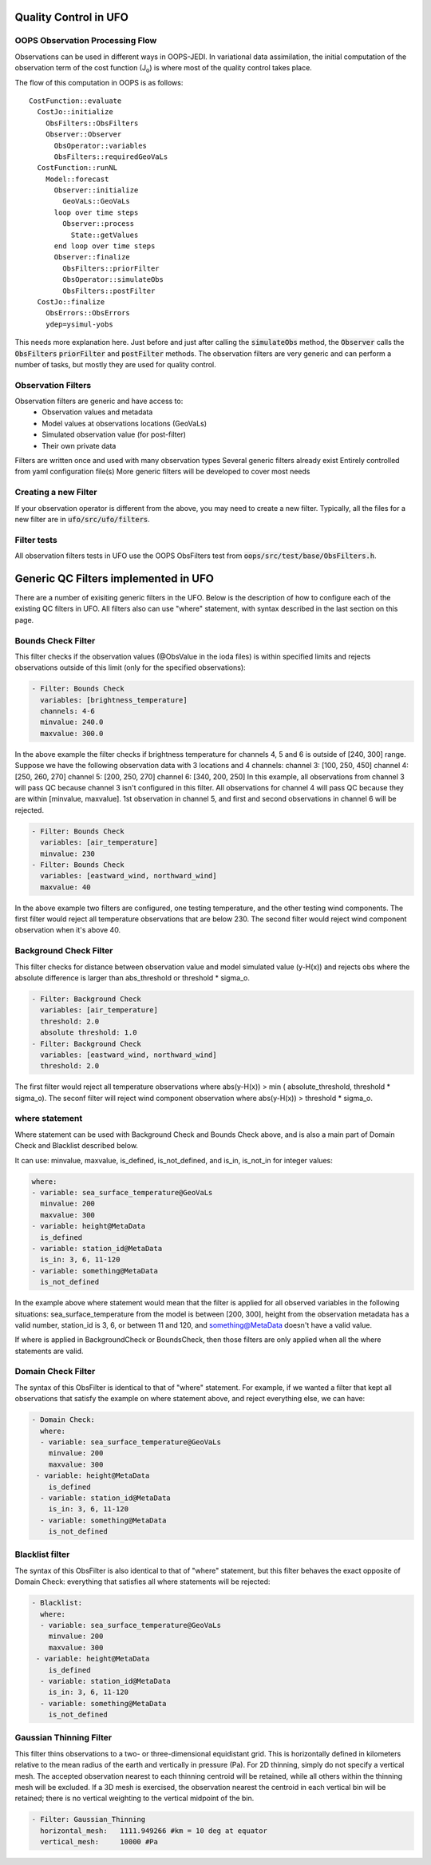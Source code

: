 .. _top-ufo-qc:

Quality Control in UFO
======================

OOPS Observation Processing Flow
--------------------------------

Observations can be used in different ways in OOPS-JEDI. In variational data assimilation,
the initial computation of the observation term of the cost function (J\ :sub:`o`) is where
most of the quality control takes place.

The flow of this computation in OOPS is as follows::

  CostFunction::evaluate
    CostJo::initialize
      ObsFilters::ObsFilters
      Observer::Observer
        ObsOperator::variables
        ObsFilters::requiredGeoVaLs
    CostFunction::runNL
      Model::forecast
        Observer::initialize
          GeoVaLs::GeoVaLs
        loop over time steps
          Observer::process
            State::getValues
        end loop over time steps
        Observer::finalize
          ObsFilters::priorFilter
          ObsOperator::simulateObs
          ObsFilters::postFilter
    CostJo::finalize
      ObsErrors::ObsErrors
      ydep=ysimul-yobs

This needs more explanation here. Just before and just after calling the :code:`simulateObs`
method, the :code:`Observer` calls the :code:`ObsFilters` :code:`priorFilter` and
:code:`postFilter` methods. The observation filters are very generic and can perform a
number of tasks, but mostly they are used for quality control.

Observation Filters
-------------------

Observation filters are generic and have access to:
 - Observation values and metadata
 - Model values at observations locations (GeoVaLs)
 - Simulated observation value (for post-filter)
 - Their own private data

Filters are written once and used with many observation types
Several generic filters already exist
Entirely controlled from yaml configuration file(s)
More generic filters will be developed to cover most needs

Creating a new Filter
---------------------

If your observation operator is different from the above, you may need to create a new
filter. Typically, all the files for a new filter are in :code:`ufo/src/ufo/filters`.

Filter tests
------------

All observation filters tests in UFO use the OOPS ObsFilters test from
:code:`oops/src/test/base/ObsFilters.h`.

Generic QC Filters implemented in UFO
=====================================

There are a number of exisiting generic filters in the UFO.
Below is the description of how to configure each of the existing QC filters in UFO. All filters also can use "where" statement, with syntax described in the last section on this page.

Bounds Check Filter
------------------------------

This filter checks if the observation values (@ObsValue in the ioda files) is within specified limits and rejects observations outside of this limit (only for the specified observations):

.. code:: yaml

   - Filter: Bounds Check
     variables: [brightness_temperature]
     channels: 4-6
     minvalue: 240.0
     maxvalue: 300.0

In the above example the filter checks if brightness temperature for channels 4, 5 and 6 is outside of [240, 300] range. Suppose we have the following observation data with 3 locations and 4 channels:
channel 3: [100, 250, 450]
channel 4: [250, 260, 270]
channel 5: [200, 250, 270]
channel 6: [340, 200, 250]
In this example, all observations from channel 3 will pass QC because channel 3 isn't configured in this filter. All observations for channel 4 will pass QC because they are within [minvalue, maxvalue]. 1st observation in channel 5, and first and second observations in channel 6 will be rejected.

.. code:: yaml

   - Filter: Bounds Check
     variables: [air_temperature]
     minvalue: 230
   - Filter: Bounds Check
     variables: [eastward_wind, northward_wind]
     maxvalue: 40

In the above example two filters are configured, one testing temperature, and the other testing wind components. The first filter would reject all temperature observations that are below 230. The second filter would reject wind component observation when it's above 40.

Background Check Filter
------------------------

This filter checks for distance between observation value and model simulated value (y-H(x)) and rejects obs where the absolute difference is larger than abs_threshold or threshold * sigma_o.

.. code:: yaml

    - Filter: Background Check
      variables: [air_temperature]
      threshold: 2.0
      absolute threshold: 1.0
    - Filter: Background Check
      variables: [eastward_wind, northward_wind]
      threshold: 2.0

The first filter would reject all temperature observations where abs(y-H(x)) > min ( absolute_threshold, threshold * sigma_o). The seconf filter will reject wind component observation where abs(y-H(x)) > threshold * sigma_o.

where statement
-------------------

Where statement can be used with Background Check and Bounds Check above, and is also a main part of Domain Check and Blacklist described below.

It can use: minvalue, maxvalue, is_defined, is_not_defined, and is_in, is_not_in for integer values:

.. code:: yaml

   where:
   - variable: sea_surface_temperature@GeoVaLs
     minvalue: 200
     maxvalue: 300
   - variable: height@MetaData
     is_defined
   - variable: station_id@MetaData
     is_in: 3, 6, 11-120
   - variable: something@MetaData
     is_not_defined

In the example above where statement would mean that the filter is applied for all observed variables in the following situations: sea_surface_temperature from the model is between [200, 300], height from the observation metadata has a valid number, station_id is 3, 6, or between 11 and 120, and something@MetaData doesn't have a valid value.

If where is applied in BackgroundCheck or BoundsCheck, then those filters are only applied when all the where statements are valid.

Domain Check Filter
--------------------

The syntax of this ObsFilter is identical to that of "where" statement. For example, if we wanted a filter that kept all observations that satisfy the example on where statement above, and reject everything else, we can have:

.. code:: yaml

   - Domain Check:
     where:
     - variable: sea_surface_temperature@GeoVaLs
       minvalue: 200
       maxvalue: 300
    - variable: height@MetaData
       is_defined
     - variable: station_id@MetaData
       is_in: 3, 6, 11-120
     - variable: something@MetaData
       is_not_defined

Blacklist filter
-----------------

The syntax of this ObsFilter is also identical to that of "where" statement, but this filter behaves the exact opposite of Domain Check: everything that satisfies all where statements will be rejected:

.. code:: yaml

   - Blacklist:
     where:
     - variable: sea_surface_temperature@GeoVaLs
       minvalue: 200
       maxvalue: 300
    - variable: height@MetaData
       is_defined
     - variable: station_id@MetaData
       is_in: 3, 6, 11-120
     - variable: something@MetaData
       is_not_defined

Gaussian Thinning Filter
-------------------------

This filter thins observations to a two- or three-dimensional equidistant grid.  This is horizontally defined in kilometers relative to the mean radius of the earth and vertically in pressure (Pa).  For 2D thinning, simply do not specify a vertical mesh.  The accepted observation nearest to each thinning centroid will be retained, while all others within the thinning mesh will be excluded.  If a 3D mesh is exercised, the observation nearest the centroid in each vertical bin will be retained; there is no vertical weighting to the vertical midpoint of the bin.

.. code:: yaml

    - Filter: Gaussian_Thinning
      horizontal_mesh:   1111.949266 #km = 10 deg at equator
      vertical_mesh:     10000 #Pa

